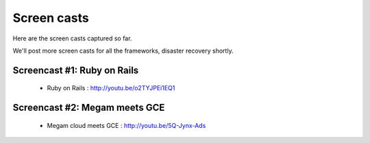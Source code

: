 #####################
Screen casts 
#####################

Here are the screen casts captured so far. 

We'll post more screen casts for all the frameworks, disaster recovery shortly. 


Screencast #1: Ruby on Rails
==============================

  * Ruby on Rails : `http://youtu.be/o2TYJPEi1EQ1 <http://youtu.be/o2TYJPEi1EQ1>`_

Screencast #2: Megam meets GCE
=================================

  * Megam cloud meets GCE : `http://youtu.be/5Q-Jynx-Ads <http://youtu.be/5Q-Jynx-Ads>`_
